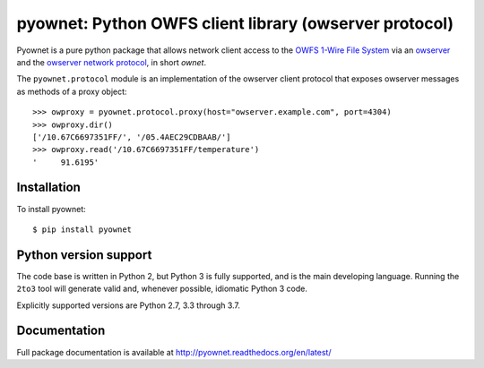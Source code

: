 pyownet: Python OWFS client library (owserver protocol)
=======================================================

.. image:: https://readthedocs.org/projects/pyownet/badge/?version=latest&style=flat
   :target: http://pyownet.readthedocs.org/en/latest/
   :alt: Package Documentation

.. image:: https://img.shields.io/pypi/v/pyownet.svg
   :target: https://pypi.python.org/pypi/pyownet
   :alt: Python Package Index version

Pyownet is a pure python package that allows network client access to
the `OWFS 1-Wire File System`_ via an `owserver`_ and the `owserver
network protocol`_, in short *ownet*.

The ``pyownet.protocol`` module is an implementation of the owserver
client protocol that exposes owserver messages as methods of a proxy
object::

    >>> owproxy = pyownet.protocol.proxy(host="owserver.example.com", port=4304)
    >>> owproxy.dir()
    ['/10.67C6697351FF/', '/05.4AEC29CDBAAB/']
    >>> owproxy.read('/10.67C6697351FF/temperature')
    '     91.6195'

Installation
------------

To install pyownet::

    $ pip install pyownet


Python version support
----------------------

The code base is written in Python 2, but Python 3 is fully supported,
and is the main developing language. Running the ``2to3`` tool will
generate valid and, whenever possible, idiomatic Python 3 code.

Explicitly supported versions are Python 2.7, 3.3 through 3.7.


Documentation
-------------

Full package documentation is available at
http://pyownet.readthedocs.org/en/latest/


.. _owserver: http://owfs.org/index.php?page=owserver_protocol
.. _owserver network protocol: http://owfs.org/index.php?page=owserver-protocol
.. _OWFS 1-Wire File System: http://owfs.org
